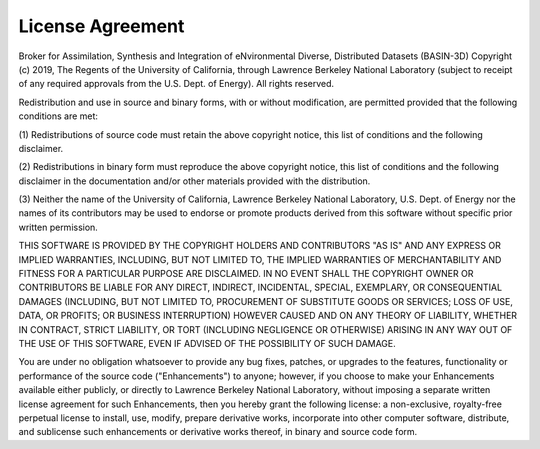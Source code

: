 License Agreement
*****************

Broker for Assimilation, Synthesis and Integration of eNvironmental Diverse, Distributed Datasets (BASIN-3D) Copyright (c) 2019, The
Regents of the University of California, through Lawrence Berkeley National
Laboratory (subject to receipt of any required approvals from the U.S.
Dept. of Energy).  All rights reserved.

Redistribution and use in source and binary forms, with or without
modification, are permitted provided that the following conditions are met:

(1) Redistributions of source code must retain the above copyright notice,
this list of conditions and the following disclaimer.

(2) Redistributions in binary form must reproduce the above copyright
notice, this list of conditions and the following disclaimer in the
documentation and/or other materials provided with the distribution.

(3) Neither the name of the University of California, Lawrence Berkeley
National Laboratory, U.S. Dept. of Energy nor the names of its contributors
may be used to endorse or promote products derived from this software
without specific prior written permission.


THIS SOFTWARE IS PROVIDED BY THE COPYRIGHT HOLDERS AND CONTRIBUTORS "AS IS"
AND ANY EXPRESS OR IMPLIED WARRANTIES, INCLUDING, BUT NOT LIMITED TO, THE
IMPLIED WARRANTIES OF MERCHANTABILITY AND FITNESS FOR A PARTICULAR PURPOSE
ARE DISCLAIMED. IN NO EVENT SHALL THE COPYRIGHT OWNER OR CONTRIBUTORS BE
LIABLE FOR ANY DIRECT, INDIRECT, INCIDENTAL, SPECIAL, EXEMPLARY, OR
CONSEQUENTIAL DAMAGES (INCLUDING, BUT NOT LIMITED TO, PROCUREMENT OF
SUBSTITUTE GOODS OR SERVICES; LOSS OF USE, DATA, OR PROFITS; OR BUSINESS
INTERRUPTION) HOWEVER CAUSED AND ON ANY THEORY OF LIABILITY, WHETHER IN
CONTRACT, STRICT LIABILITY, OR TORT (INCLUDING NEGLIGENCE OR OTHERWISE)
ARISING IN ANY WAY OUT OF THE USE OF THIS SOFTWARE, EVEN IF ADVISED OF THE
POSSIBILITY OF SUCH DAMAGE.

You are under no obligation whatsoever to provide any bug fixes, patches,
or upgrades to the features, functionality or performance of the source
code ("Enhancements") to anyone; however, if you choose to make your
Enhancements available either publicly, or directly to Lawrence Berkeley
National Laboratory, without imposing a separate written license agreement
for such Enhancements, then you hereby grant the following license: a
non-exclusive, royalty-free perpetual license to install, use, modify,
prepare derivative works, incorporate into other computer software,
distribute, and sublicense such enhancements or derivative works thereof,
in binary and source code form.